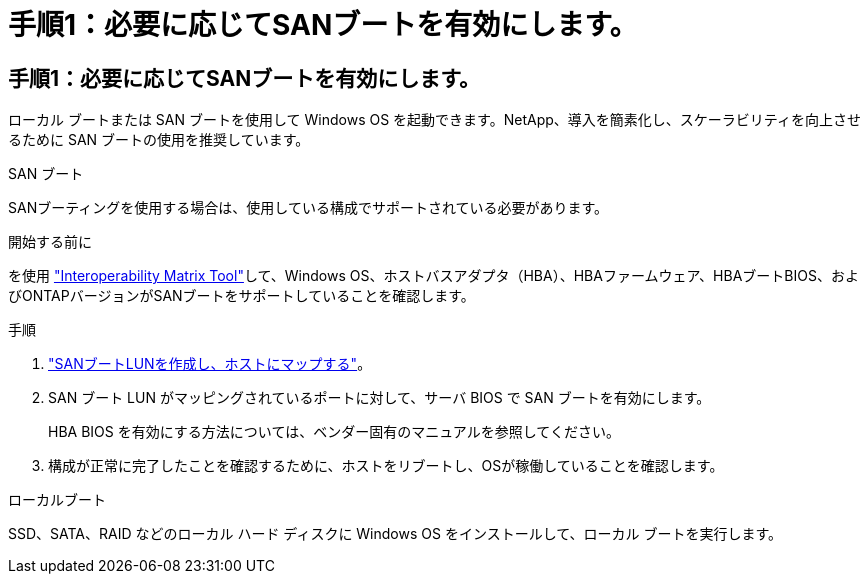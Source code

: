 = 手順1：必要に応じてSANブートを有効にします。
:allow-uri-read: 




== 手順1：必要に応じてSANブートを有効にします。

ローカル ブートまたは SAN ブートを使用して Windows OS を起動できます。NetApp、導入を簡素化し、スケーラビリティを向上させるために SAN ブートの使用を推奨しています。

[role="tabbed-block"]
====
.SAN ブート
--
SANブーティングを使用する場合は、使用している構成でサポートされている必要があります。

.開始する前に
を使用 https://mysupport.netapp.com/matrix/#welcome["Interoperability Matrix Tool"^]して、Windows OS、ホストバスアダプタ（HBA）、HBAファームウェア、HBAブートBIOS、およびONTAPバージョンがSANブートをサポートしていることを確認します。

.手順
. link:https://docs.netapp.com/us-en/ontap/san-management/index.html["SANブートLUNを作成し、ホストにマップする"^]。
. SAN ブート LUN がマッピングされているポートに対して、サーバ BIOS で SAN ブートを有効にします。
+
HBA BIOS を有効にする方法については、ベンダー固有のマニュアルを参照してください。

. 構成が正常に完了したことを確認するために、ホストをリブートし、OSが稼働していることを確認します。


--
.ローカルブート
--
SSD、SATA、RAID などのローカル ハード ディスクに Windows OS をインストールして、ローカル ブートを実行します。

--
====